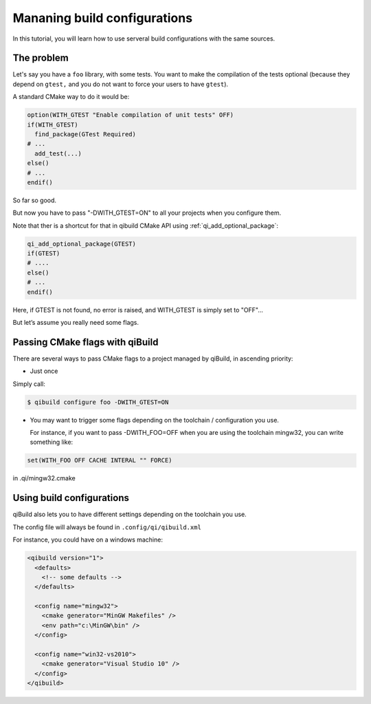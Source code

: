 .. _managing-build-configs:

Mananing build configurations
=============================

In this tutorial, you will learn how to use serveral build configurations with
the same sources.

The problem
-----------

Let's say you have a ``foo`` library, with some tests. You want to make the
compilation of the tests optional (because they depend on ``gtest,`` and you do not
want to force your users to have ``gtest``).

A standard CMake way to do it would be:

.. code-block:: cmake

   option(WITH_GTEST "Enable compilation of unit tests" OFF)
   if(WITH_GTEST)
     find_package(GTest Required)
   # ...
     add_test(...)
   else()
   # ...
   endif()

So far so good.

But now you have to pass "-DWITH_GTEST=ON" to all your projects when you
configure them.

Note that ther is a shortcut for that in qibuild CMake API using
:ref:`qi_add_optional_package`:

.. code-block:: cmake

  qi_add_optional_package(GTEST)
  if(GTEST)
  # ....
  else()
  # ...
  endif()

Here, if GTEST is not found, no error is raised, and WITH_GTEST is simply set
to "OFF"...

But let’s assume you really need some flags.

Passing CMake flags with qiBuild
--------------------------------

There are several ways to pass CMake flags to a project managed by qiBuild, in
ascending priority:

* Just once

Simply call:

.. code-block:: console

  $ qibuild configure foo -DWITH_GTEST=ON


* You may want to trigger some flags depending on the toolchain / configuration
  you use.

  For instance, if you want to pass -DWITH_FOO=OFF when you are using the
  toolchain mingw32, you can write something like:

.. code-block:: cmake

    set(WITH_FOO OFF CACHE INTERAL "" FORCE)

in .qi/mingw32.cmake

Using build configurations
---------------------------

qiBuild also lets you to have different settings depending on the toolchain you
use.

The config file will always be found in ``.config/qi/qibuild.xml``

For instance, you could have on a windows machine:

.. code-block:: xml

  <qibuild version="1">
    <defaults>
      <!-- some defaults -->
    </defaults>

    <config name="mingw32">
      <cmake generator="MinGW Makefiles" />
      <env path="c:\MinGW\bin" />
    </config>

    <config name="win32-vs2010">
      <cmake generator="Visual Studio 10" />
    </config>
  </qibuild>
